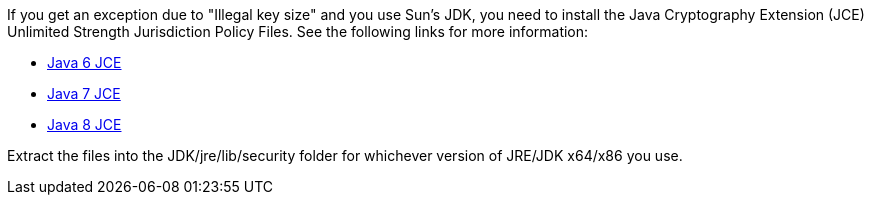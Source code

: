 If you get an exception due to "Illegal key size" and you use Sun's JDK, you need to install the Java Cryptography Extension (JCE) Unlimited Strength Jurisdiction Policy Files.
See the following links for more information:

* https://www.oracle.com/technetwork/java/javase/downloads/jce-6-download-429243.html[Java 6 JCE]
* https://www.oracle.com/technetwork/java/javase/downloads/jce-7-download-432124.html[Java 7 JCE]
* https://www.oracle.com/technetwork/java/javase/downloads/jce8-download-2133166.html[Java 8 JCE]

Extract the files into the JDK/jre/lib/security folder for whichever version of JRE/JDK x64/x86 you use.
